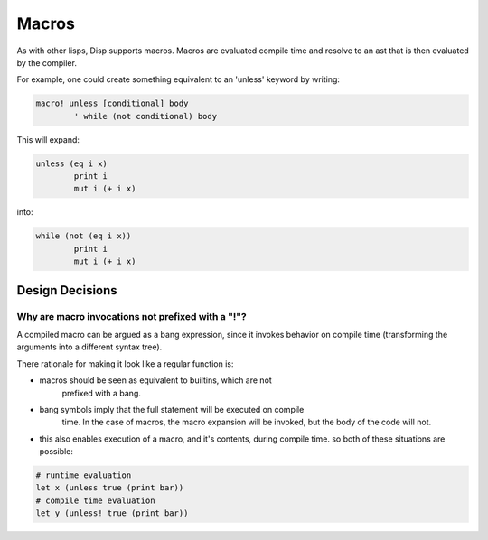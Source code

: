 Macros
======

As with other lisps, Disp supports macros. Macros are evaluated compile time and resolve to an ast that is then evaluated by the compiler.

For example, one could create something equivalent to an 'unless' keyword by writing:

.. code-block:: lisp

	macro! unless [conditional] body
		' while (not conditional) body

This will expand:

.. code-block:: lisp

	unless (eq i x)
		print i
		mut i (+ i x)


into:


.. code-block:: lisp

	while (not (eq i x))
		print i
		mut i (+ i x)

Design Decisions
****************

Why are macro invocations not prefixed with a "!"?
--------------------------------------------------

A compiled macro can be argued as a bang expression, since it
invokes behavior on compile time (transforming the arguments into
a different syntax tree).

There rationale for making it look like a regular function is:

* macros should be seen as equivalent to builtins, which are not
	prefixed with a bang.
* bang symbols imply that the full statement will be executed on compile
	time. In the case of macros, the macro expansion will be invoked, but the
	body of the code will not.
* this also enables execution of a macro, and it's contents, during compile time.
  so both of these situations are possible:

.. code-block:: lisp

	# runtime evaluation
	let x (unless true (print bar))
	# compile time evaluation
	let y (unless! true (print bar))
